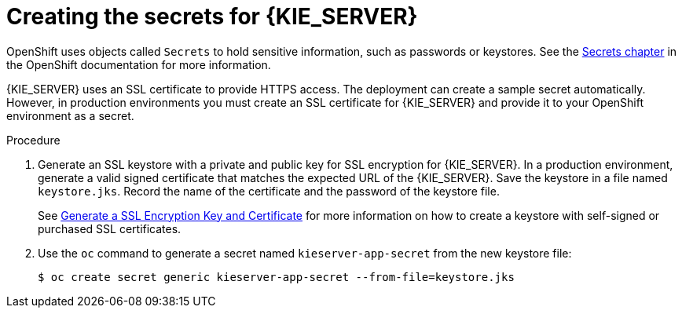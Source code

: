 [id='secrets-kie-create-proc']
= Creating the secrets for {KIE_SERVER}

:CAN_AUTOCREATE!:
ifeval::["{context}"!="openshift-ansible-playbook"]
:CAN_AUTOCREATE:
endif::[]
ifeval::["{context}"!="openshift-operator"]
:CAN_AUTOCREATE:
endif::[]


OpenShift uses objects called `Secrets` to hold sensitive information, such as passwords or keystores. See the https://access.redhat.com/documentation/en-us/openshift_container_platform/3.11/html/developer_guide/dev-guide-secrets[Secrets chapter] in the OpenShift documentation for more information.

ifndef::CAN_AUTOCREATE[]
You must create an SSL certificate for {KIE_SERVER} and provide it to your OpenShift environment as a secret.
endif::CAN_AUTOCREATE[]
ifdef::CAN_AUTOCREATE[]
{KIE_SERVER} uses an SSL certificate to provide HTTPS access. The deployment can create a sample secret automatically. However, in production environments you must create an SSL certificate for {KIE_SERVER} and provide it to your OpenShift environment as a secret.
endif::CAN_AUTOCREATE[]

ifeval::["{context}"=="openshift-immutable"]
ifdef::DM[]
NOTE: You do not need to create the secrets object if you are planning to deploy only {KIE_SERVERS} without support for HTTPS.
endif::DM[]
endif::[]

.Procedure
. Generate an SSL keystore with a private and public key for SSL encryption for {KIE_SERVER}. In a production environment, generate a valid signed certificate that matches the expected URL of the {KIE_SERVER}. Save the keystore in a file named `keystore.jks`. Record the name of the certificate and the password of the keystore file. 
+
See https://access.redhat.com/documentation/en-US/JBoss_Enterprise_Application_Platform/6.1/html-single/Security_Guide/index.html#Generate_a_SSL_Encryption_Key_and_Certificate[Generate a SSL Encryption Key and Certificate] for more information on how to create a keystore with self-signed or purchased SSL certificates.
+
. Use the `oc` command to generate a secret named `kieserver-app-secret` from the new keystore file:
+
[subs="attributes,verbatim,macros"]
----
$ oc create secret generic kieserver-app-secret --from-file=keystore.jks
----
